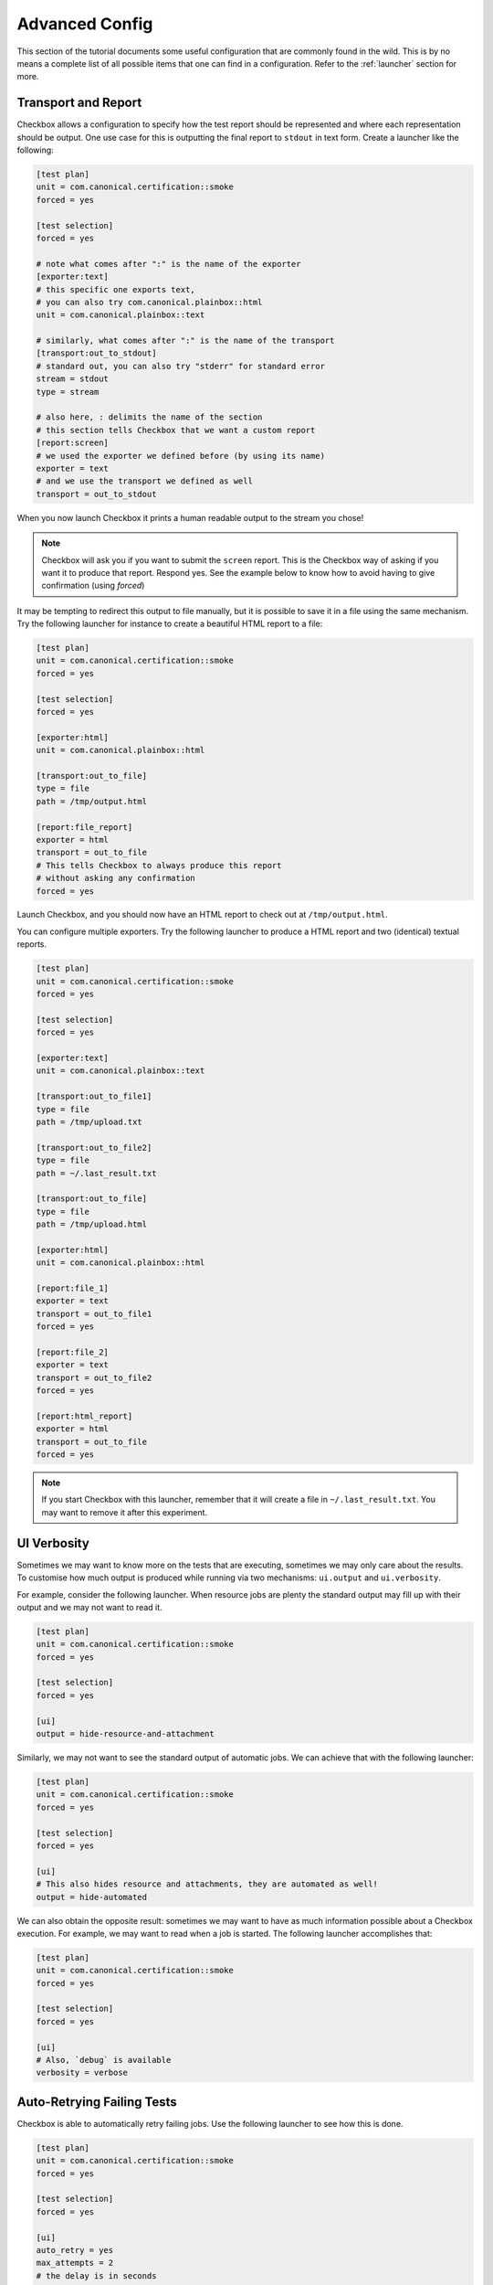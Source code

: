 .. _advanced_configs:

.. todo::

   Replace smoke -> tutorial

===============
Advanced Config
===============

This section of the tutorial documents some useful configuration that are commonly
found in the wild. This is by no means a complete list of all possible items that
one can find in a configuration. Refer to the :ref:`launcher` section for more.

Transport and Report
====================

Checkbox allows a configuration to specify how the test report should be represented and where each representation should be output.
One use case for this is outputting the final report to ``stdout`` in text form.
Create a launcher like the following:

.. code-block:: none

  [test plan]
  unit = com.canonical.certification::smoke
  forced = yes

  [test selection]
  forced = yes

  # note what comes after ":" is the name of the exporter
  [exporter:text]
  # this specific one exports text,
  # you can also try com.canonical.plainbox::html
  unit = com.canonical.plainbox::text

  # similarly, what comes after ":" is the name of the transport
  [transport:out_to_stdout]
  # standard out, you can also try "stderr" for standard error
  stream = stdout
  type = stream

  # also here, : delimits the name of the section
  # this section tells Checkbox that we want a custom report
  [report:screen]
  # we used the exporter we defined before (by using its name)
  exporter = text
  # and we use the transport we defined as well
  transport = out_to_stdout

When you now launch Checkbox it prints a human readable output to the stream you chose!

.. note::

  Checkbox will ask you if you want to submit the ``screen`` report. This is
  the Checkbox way of asking if you want it to produce that report. Respond yes.
  See the example below to know how to avoid having to give confirmation
  (using `forced`)


It may be tempting to redirect this output to file manually, but it is possible to
save it in a file using the same mechanism. Try the following launcher for
instance to create a beautiful HTML report to a file:

.. code-block:: none

  [test plan]
  unit = com.canonical.certification::smoke
  forced = yes

  [test selection]
  forced = yes

  [exporter:html]
  unit = com.canonical.plainbox::html

  [transport:out_to_file]
  type = file
  path = /tmp/output.html

  [report:file_report]
  exporter = html
  transport = out_to_file
  # This tells Checkbox to always produce this report
  # without asking any confirmation
  forced = yes

Launch Checkbox, and you should now have an HTML report to check out at
``/tmp/output.html``.

You can configure multiple exporters. Try the following launcher to produce a HTML report and two (identical) textual reports.

.. code-block:: none

  [test plan]
  unit = com.canonical.certification::smoke
  forced = yes

  [test selection]
  forced = yes

  [exporter:text]
  unit = com.canonical.plainbox::text

  [transport:out_to_file1]
  type = file
  path = /tmp/upload.txt

  [transport:out_to_file2]
  type = file
  path = ~/.last_result.txt

  [transport:out_to_file]
  type = file
  path = /tmp/upload.html

  [exporter:html]
  unit = com.canonical.plainbox::html

  [report:file_1]
  exporter = text
  transport = out_to_file1
  forced = yes

  [report:file_2]
  exporter = text
  transport = out_to_file2
  forced = yes

  [report:html_report]
  exporter = html
  transport = out_to_file
  forced = yes

.. note::

  If you start Checkbox with this launcher, remember that it will
  create a file in ``~/.last_result.txt``. You may want
  to remove it after this experiment.

UI Verbosity
==============

Sometimes we may want to know more on the tests that are executing, sometimes
we may only care about the results. To customise how much
output is produced while running via two mechanisms: ``ui.output``
and ``ui.verbosity``.

For example, consider the following launcher. When resource jobs are plenty the
standard output may fill up with their output and we may not want to read it.

.. code:: none

  [test plan]
  unit = com.canonical.certification::smoke
  forced = yes

  [test selection]
  forced = yes

  [ui]
  output = hide-resource-and-attachment

Similarly, we may not want to see the standard output of automatic jobs. We can
achieve that with the following launcher:

.. code:: none

  [test plan]
  unit = com.canonical.certification::smoke
  forced = yes

  [test selection]
  forced = yes

  [ui]
  # This also hides resource and attachments, they are automated as well!
  output = hide-automated

We can also obtain the opposite result: sometimes we may want to have as
much information possible about a Checkbox execution. For example, we may
want to read when a job is started. The following launcher accomplishes that:

.. code:: none

  [test plan]
  unit = com.canonical.certification::smoke
  forced = yes

  [test selection]
  forced = yes

  [ui]
  # Also, `debug` is available
  verbosity = verbose

Auto-Retrying Failing Tests
===========================

Checkbox is able to automatically retry failing jobs. Use the following
launcher to see how this is done.

.. code:: none

  [test plan]
  unit = com.canonical.certification::smoke
  forced = yes

  [test selection]
  forced = yes

  [ui]
  auto_retry = yes
  max_attempts = 2
  # the delay is in seconds
  delay_before_retry = 2

After every test was executed, all failing tests were
retried up to two times, waiting a few seconds between one attempt and the next.
This may be useful if, for example, a test relies on an external factor
like WiFi access.

Config Renaming
===============

The default configuration filename Checkbox looks for is `checkbox.conf`. The config file is always
looks for them in the same three places. This may be an issue when one wants to
store and use multiple configurations on the same machine.

Let's try to make Checkbox load a new configuration from a different location.

First, create the following config at ``/tmp/my_config_name.conf``

.. code:: none

   [test plan]
   unit = com.canonical.certification::smoke
   forced = yes

   [test selection]
   forced = yes

To verify that this works, let's create a config file with the default filename `checkbox.conf` at one of the default lookup locations
``~/.config/checkbox.conf`` config that does _not_ do what we want.

.. code:: none

   [test plan]
   unit = wrong_name

Then create the following launcher and call Checkbox with it.

.. code:: none

   [config]
   config_filename = /tmp/my_config_name.conf

Since no error was raised, you can see that the correct file was loaded,.
The ``config_filename`` can also be just a name. To try this
modify the previous launcher by removing ``/tmp/`` and move the
``my_config_name.conf`` to ``~/.config``. Now launch Checkbox and you should
see the same result.

Config Inheritance
==================

Config renaming is useful, but sometimes it is not enough to maintain a clean
setup. One thing that is common is wanting a basic configuration of Checkbox
and a few smaller configurations that are specific to each situation.

For example, create the following config file in ``~/.config/checkbox_global.conf``

.. code:: none

  [ui]
  output = hide-automated

  [launcher]
  session_title = My machine name
  stock_reports = [text]

  [exporter:text]
  unit = com.canonical.plainbox::text

  [transport:out_to_file]
  type = file
  path = /tmp/.last_checkbox_out.txt

  [report:screen]
  exporter = text
  transport = out_to_file

  [manifest]
  com.canonical.certification::my_manifest_key = True

Now create a launcher file that uses this global config:

.. code:: none

   [config]
   config_filename = ~/.config/checkbox_global.conf

   [test plan]
   unit = com.canonical.certification::smoke
   force = True

Launch Checkbox and check that both configuration sources are taken into account. Let's say
that this is the default behavior that you use when running tests.
Now create another launcher that we can use
for when we want to output a submission:

.. code:: none

   [config]
   config_filename = ~/.config/checkbox_global.conf

   [test plan]
   unit = com.canonical.certification::smoke
   forced = True

   [launcher]
   stock_reports = [text, certification, submission_files]
   local_submission = True

As you can see, this launcher overrides the ``stock_reports`` value from the imported
config. This configuration value inheritance (when a config
or a launcher imports another config/launcher) allows every value to be inherited and
overwritten.

.. warning::

   Checkbox will happily resolve names and paths in your configs with the only
   restriction that you can not have a circular import. We advise you to
   use this feature in moderation since whilst it can simplify the maintaining of multiple
   configurations by avoiding copy-pasting values around, it can also make debugging
   a configuration complicated. Also, remember ``check-config``, which
   tracks the origin of config values and can help you remember where you set any
   configuration.
